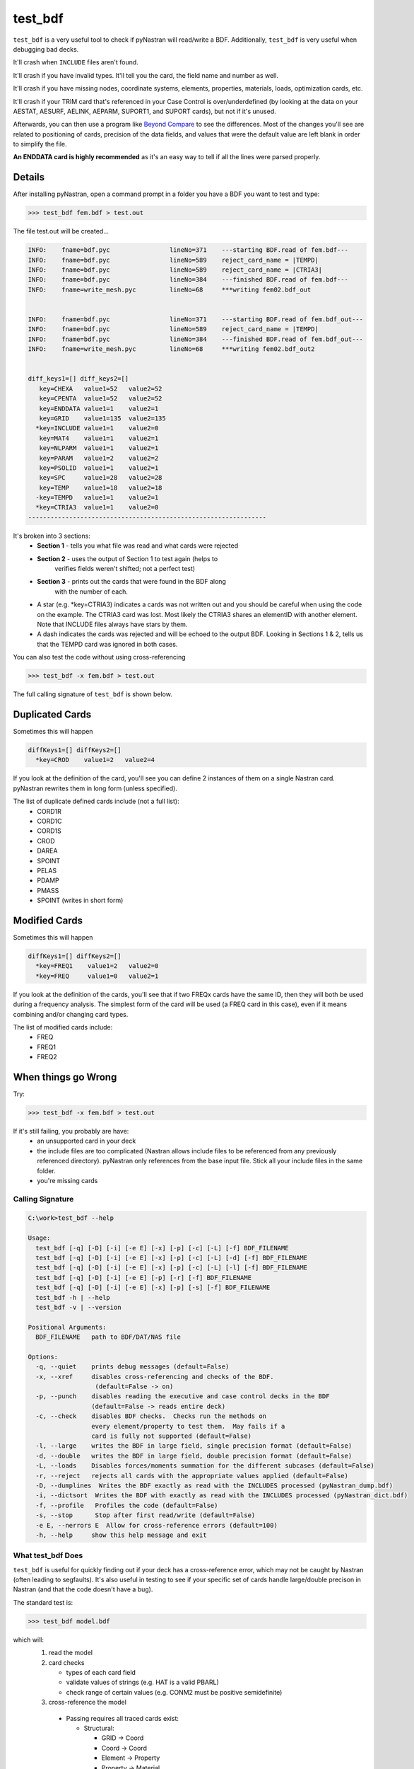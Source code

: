 ========
test_bdf
========

``test_bdf`` is a very useful tool to check if pyNastran will
read/write a BDF.  Additionally, ``test_bdf`` is very useful when
debugging bad decks.

It'll crash when ``INCLUDE`` files aren't found.

It'll crash if you have invalid types.
It'll tell you the card, the field name and number as well.

It'll crash if you have missing nodes, coordinate systems, elements, 
properties, materials, loads, optimization cards, etc.

It'll crash if your TRIM card that's referenced in your Case Control is
over/underdefined (by looking at the data on your AESTAT, AESURF, AELINK,
AEPARM, SUPORT1, and SUPORT cards), but not if it's unused.

Afterwards, you can then use a program like
`Beyond Compare <http://scootersoftware.com/>`_ to see the differences.
Most of the changes you'll see are related to positioning of cards,
precision of the data fields, and values that were the default value
are left blank in order to simplify the file.

**An ENDDATA card is highly recommended** as it's an easy way to tell
if all the lines were parsed properly.


Details
=======
After installing pyNastran, open a command prompt in a folder you have
a BDF you want to test and type:

.. code-block:: conosle

  >>> test_bdf fem.bdf > test.out

The file test.out will be created...

.. code-block:: conosle

  INFO:    fname=bdf.pyc                lineNo=371    ---starting BDF.read of fem.bdf---
  INFO:    fname=bdf.pyc                lineNo=589    reject_card_name = |TEMPD|
  INFO:    fname=bdf.pyc                lineNo=589    reject_card_name = |CTRIA3|
  INFO:    fname=bdf.pyc                lineNo=384    ---finished BDF.read of fem.bdf---
  INFO:    fname=write_mesh.pyc         lineNo=68     ***writing fem02.bdf_out


  INFO:    fname=bdf.pyc                lineNo=371    ---starting BDF.read of fem.bdf_out---
  INFO:    fname=bdf.pyc                lineNo=589    reject_card_name = |TEMPD|
  INFO:    fname=bdf.pyc                lineNo=384    ---finished BDF.read of fem.bdf_out---
  INFO:    fname=write_mesh.pyc         lineNo=68     ***writing fem02.bdf_out2


  diff_keys1=[] diff_keys2=[]
     key=CHEXA   value1=52   value2=52
     key=CPENTA  value1=52   value2=52
     key=ENDDATA value1=1    value2=1
     key=GRID    value1=135  value2=135
    *key=INCLUDE value1=1    value2=0
     key=MAT4    value1=1    value2=1
     key=NLPARM  value1=1    value2=1
     key=PARAM   value1=2    value2=2
     key=PSOLID  value1=1    value2=1
     key=SPC     value1=28   value2=28
     key=TEMP    value1=18   value2=18
    -key=TEMPD   value1=1    value2=1
    *key=CTRIA3  value1=1    value2=0
  ----------------------------------------------------------------



It's broken into 3 sections:
 - **Section 1** - tells you what file was read and what cards were rejected
 - **Section 2** - uses the output of Section 1 to test again (helps to
                   verifies fields weren't shifted; not a perfect test)
 - **Section 3** - prints out the cards that were found in the BDF along
                   with the number of each.
 - A star (e.g. *key=CTRIA3) indicates a cards was not written out and
   you should be careful when using the code on the example.  The CTRIA3
   card was lost.  Most likely the CTRIA3 shares an elementID with
   another element.  Note that INCLUDE files always have stars by them.
 - A dash indicates the cards was rejected and will be echoed to the
   output BDF.  Looking in Sections 1 & 2, tells us that the TEMPD card
   was ignored in both cases.


You can also test the code without using cross-referencing

.. code-block:: conosle

  >>> test_bdf -x fem.bdf > test.out

The full calling signature of ``test_bdf`` is shown below.


Duplicated Cards
================

Sometimes this will happen

.. code-block:: conosle

  diffKeys1=[] diffKeys2=[]
    *key=CROD    value1=2   value2=4

If you look at the definition of the card, you'll see you can define 2
instances of them on a single Nastran card.  pyNastran rewrites them in
long form (unless specified).

The list of duplicate defined cards include (not a full list):
 * CORD1R
 * CORD1C
 * CORD1S
 * CROD
 * DAREA
 * SPOINT
 * PELAS
 * PDAMP
 * PMASS
 * SPOINT (writes in short form)

Modified Cards
==============
Sometimes this will happen

.. code-block:: console

  diffKeys1=[] diffKeys2=[]
    *key=FREQ1    value1=2   value2=0
    *key=FREQ     value1=0   value2=1

If you look at the definition of the cards, you'll see that if two
FREQx cards have the same ID, then they will both be used during a
frequency analysis.  The simplest form of the card will be used (a FREQ
card in this case), even if it means combining and/or changing card
types.

The list of modified cards include:
 * FREQ
 * FREQ1
 * FREQ2

When things go Wrong
====================

Try:

.. code-block:: console

  >>> test_bdf -x fem.bdf > test.out

If it's still failing, you probably are have:
  * an unsupported card in your deck
  * the include files are too complicated (Nastran allows include files
    to be referenced from any previously referenced directory).
    pyNastran only references from the base input file.  Stick all your
    include files in the same folder.
  * you're missing cards


Calling Signature
-----------------

.. code-block:: console

  C:\work>test_bdf --help

  Usage:
    test_bdf [-q] [-D] [-i] [-e E] [-x] [-p] [-c] [-L] [-f] BDF_FILENAME
    test_bdf [-q] [-D] [-i] [-e E] [-x] [-p] [-c] [-L] [-d] [-f] BDF_FILENAME
    test_bdf [-q] [-D] [-i] [-e E] [-x] [-p] [-c] [-L] [-l] [-f] BDF_FILENAME
    test_bdf [-q] [-D] [-i] [-e E] [-p] [-r] [-f] BDF_FILENAME
    test_bdf [-q] [-D] [-i] [-e E] [-x] [-p] [-s] [-f] BDF_FILENAME
    test_bdf -h | --help
    test_bdf -v | --version

  Positional Arguments:
    BDF_FILENAME   path to BDF/DAT/NAS file

  Options:
    -q, --quiet    prints debug messages (default=False)
    -x, --xref     disables cross-referencing and checks of the BDF.
                    (default=False -> on)
    -p, --punch    disables reading the executive and case control decks in the BDF
                   (default=False -> reads entire deck)
    -c, --check    disables BDF checks.  Checks run the methods on
                   every element/property to test them.  May fails if a
                   card is fully not supported (default=False)
    -l, --large    writes the BDF in large field, single precision format (default=False)
    -d, --double   writes the BDF in large field, double precision format (default=False)
    -L, --loads    Disables forces/moments summation for the different subcases (default=False)
    -r, --reject   rejects all cards with the appropriate values applied (default=False)
    -D, --dumplines  Writes the BDF exactly as read with the INCLUDES processed (pyNastran_dump.bdf)
    -i, --dictsort  Writes the BDF with exactly as read with the INCLUDES processed (pyNastran_dict.bdf)
    -f, --profile   Profiles the code (default=False)
    -s, --stop      Stop after first read/write (default=False)
    -e E, --nerrors E  Allow for cross-reference errors (default=100)
    -h, --help     show this help message and exit

What test_bdf Does
------------------
``test_bdf`` is useful for quickly finding out if your deck has a
cross-reference error, which may not be caught by Nastran (often
leading to segfaults).  It's also useful in testing to see if your
specific set of cards handle large/double precison in Nastran (and
that the code doesn't have a bug).

The standard test is:

.. code-block:: conosle

  >>> test_bdf model.bdf

which will:
 1. read the model

 2. card checks

    - types of each card field
    - validate values of strings (e.g. HAT is a valid PBARL)
    - check range of certain values (e.g. CONM2 must be positive semidefinite)

 3. cross-reference the model
   - Passing requires all traced cards exist:

     - Structural:

       - GRID -> Coord
       - Coord -> Coord
       - Element -> Property
       - Property -> Material
       - Material -> Nonlinear Material
       - Load -> Load cards
       - DLOAD -> DLoad cards

     - Optimization

       - DRESP -> DRESP, DESVAR
       - DEQATN -> DRESP, DESVAR

     - Aero:

       - CAERO -> PAERO
       - SPLINE -> CAERO, SET

 4. validate the methods for the various cards

   - Area
   - Mass
   - DEQATN format

 5. write the model

 6. read it back in

 7. compare it to the original

 8. calculate mass/forces/moments for all the subcases

